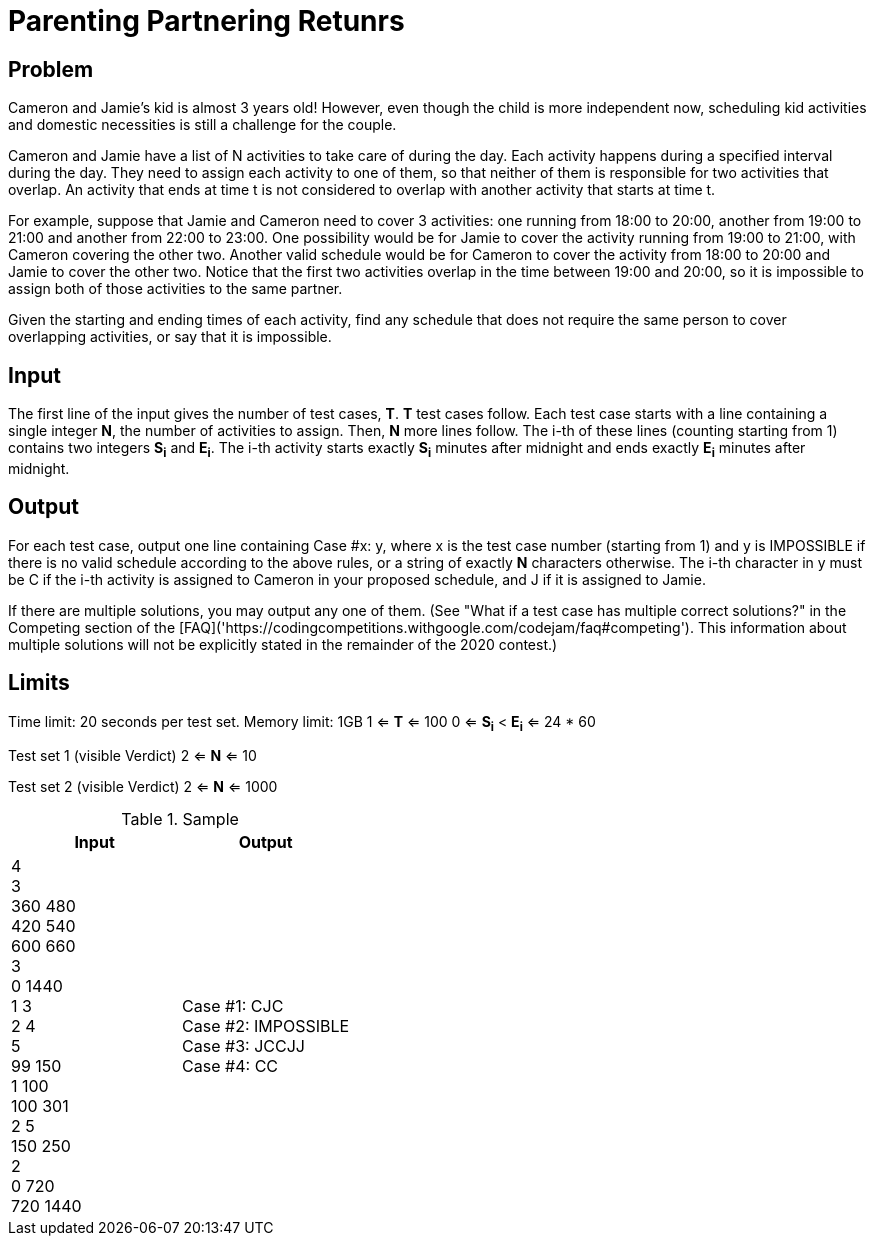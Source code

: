 = Parenting Partnering Retunrs

== Problem
Cameron and Jamie's kid is almost 3 years old! However, even though the
child is more independent now, scheduling kid activities and domestic
necessities is still a challenge for the couple.

Cameron and Jamie have a list of N activities to take care of during the day.
Each activity happens during a specified interval during the day. They need
to assign each activity to one of them, so that neither of them is
responsible for two activities that overlap. An activity that ends at time
t is not considered to overlap with another activity that starts at time t.

For example, suppose that Jamie and Cameron need to cover 3 activities: one
running from 18:00 to 20:00, another from 19:00 to 21:00 and another from
22:00 to 23:00. One possibility would be for Jamie to cover the activity
running from 19:00 to 21:00, with Cameron covering the other two. Another
valid schedule would be for Cameron to cover the activity from 18:00 to
20:00 and Jamie to cover the other two. Notice that the first two
activities overlap in the time between 19:00 and 20:00, so it is impossible
to assign both of those activities to the same partner.

Given the starting and ending times of each activity, find any schedule that
does not require the same person to cover overlapping activities, or say that
it is impossible.

== Input

The first line of the input gives the number of test cases, *T*. *T* test cases
follow. Each test case starts with a line containing a single integer *N*, the
number of activities to assign. Then, *N* more lines follow. The i-th of
these lines (counting starting from 1) contains two integers *S~i~* and
*E~i~*. The
i-th activity starts exactly *S~i~* minutes after midnight and ends exactly *E~i~*
minutes after midnight.

== Output

For each test case, output one line containing Case #x: y, where x is the test
case number (starting from 1) and y is IMPOSSIBLE if there is no valid
schedule according to the above rules, or a string of exactly *N* characters
otherwise. The i-th character in y must be C if the i-th activity is
assigned to Cameron in your proposed schedule, and J if it is assigned to
Jamie.

If there are multiple solutions, you may output any one of them. (See
"What if a test case has multiple correct solutions?" in the Competing
section of the
[FAQ]('https://codingcompetitions.withgoogle.com/codejam/faq#competing'). This information about multiple solutions will not be
explicitly stated in the remainder of the 2020 contest.)

== Limits

Time limit: 20 seconds per test set.
Memory limit: 1GB
1 <= *T* <= 100
0 <= *S~i~* < *E~i~* <= 24 * 60

Test set 1 (visible Verdict)
2 <= *N* <= 10

Test set 2 (visible Verdict)
2 <= *N* <= 1000

.Sample
|===
|Input |Output

|4 +
3 +
360 480 +
420 540 +
600 660 +
3 +
0 1440 +
1 3 +
2 4 +
5 +
99 150 +
1 100 +
100 301 +
2 5 +
150 250 +
2 +
0 720 +
720 1440 +
|Case #1: CJC +
Case #2: IMPOSSIBLE +
Case #3: JCCJJ +
Case #4: CC +
|===


